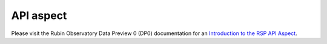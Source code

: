##########
API aspect
##########

Please visit the Rubin Observatory Data Preview 0 (DP0) documentation for an `Introduction to the RSP API Aspect <https://dp0-2.lsst.io/data-access-analysis-tools/api-intro.html>`_.
